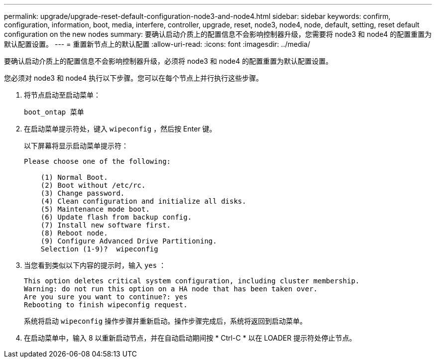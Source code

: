 ---
permalink: upgrade/upgrade-reset-default-configuration-node3-and-node4.html 
sidebar: sidebar 
keywords: confirm, configuration, information, boot, media, interfere, controller, upgrade, reset, node3, node4, node, default, setting, reset default configuration on the new nodes 
summary: 要确认启动介质上的配置信息不会影响控制器升级，您需要将 node3 和 node4 的配置重置为默认配置设置。 
---
= 重置新节点上的默认配置
:allow-uri-read: 
:icons: font
:imagesdir: ../media/


[role="lead"]
要确认启动介质上的配置信息不会影响控制器升级，必须将 node3 和 node4 的配置重置为默认配置设置。

您必须对 node3 和 node4 执行以下步骤。您可以在每个节点上并行执行这些步骤。

. 将节点启动至启动菜单：
+
`boot_ontap 菜单`

. 在启动菜单提示符处，键入 `wipeconfig` ，然后按 Enter 键。
+
以下屏幕将显示启动菜单提示符：

+
[listing]
----
Please choose one of the following:

    (1) Normal Boot.
    (2) Boot without /etc/rc.
    (3) Change password.
    (4) Clean configuration and initialize all disks.
    (5) Maintenance mode boot.
    (6) Update flash from backup config.
    (7) Install new software first.
    (8) Reboot node.
    (9) Configure Advanced Drive Partitioning.
    Selection (1-9)?  wipeconfig
----
. 当您看到类似以下内容的提示时，输入 `yes` ：
+
[listing]
----
This option deletes critical system configuration, including cluster membership.
Warning: do not run this option on a HA node that has been taken over.
Are you sure you want to continue?: yes
Rebooting to finish wipeconfig request.
----
+
系统将启动 `wipeconfig` 操作步骤并重新启动。操作步骤完成后，系统将返回到启动菜单。

. 在启动菜单中，输入 8 以重新启动节点，并在自动启动期间按 * Ctrl-C * 以在 LOADER 提示符处停止节点。

